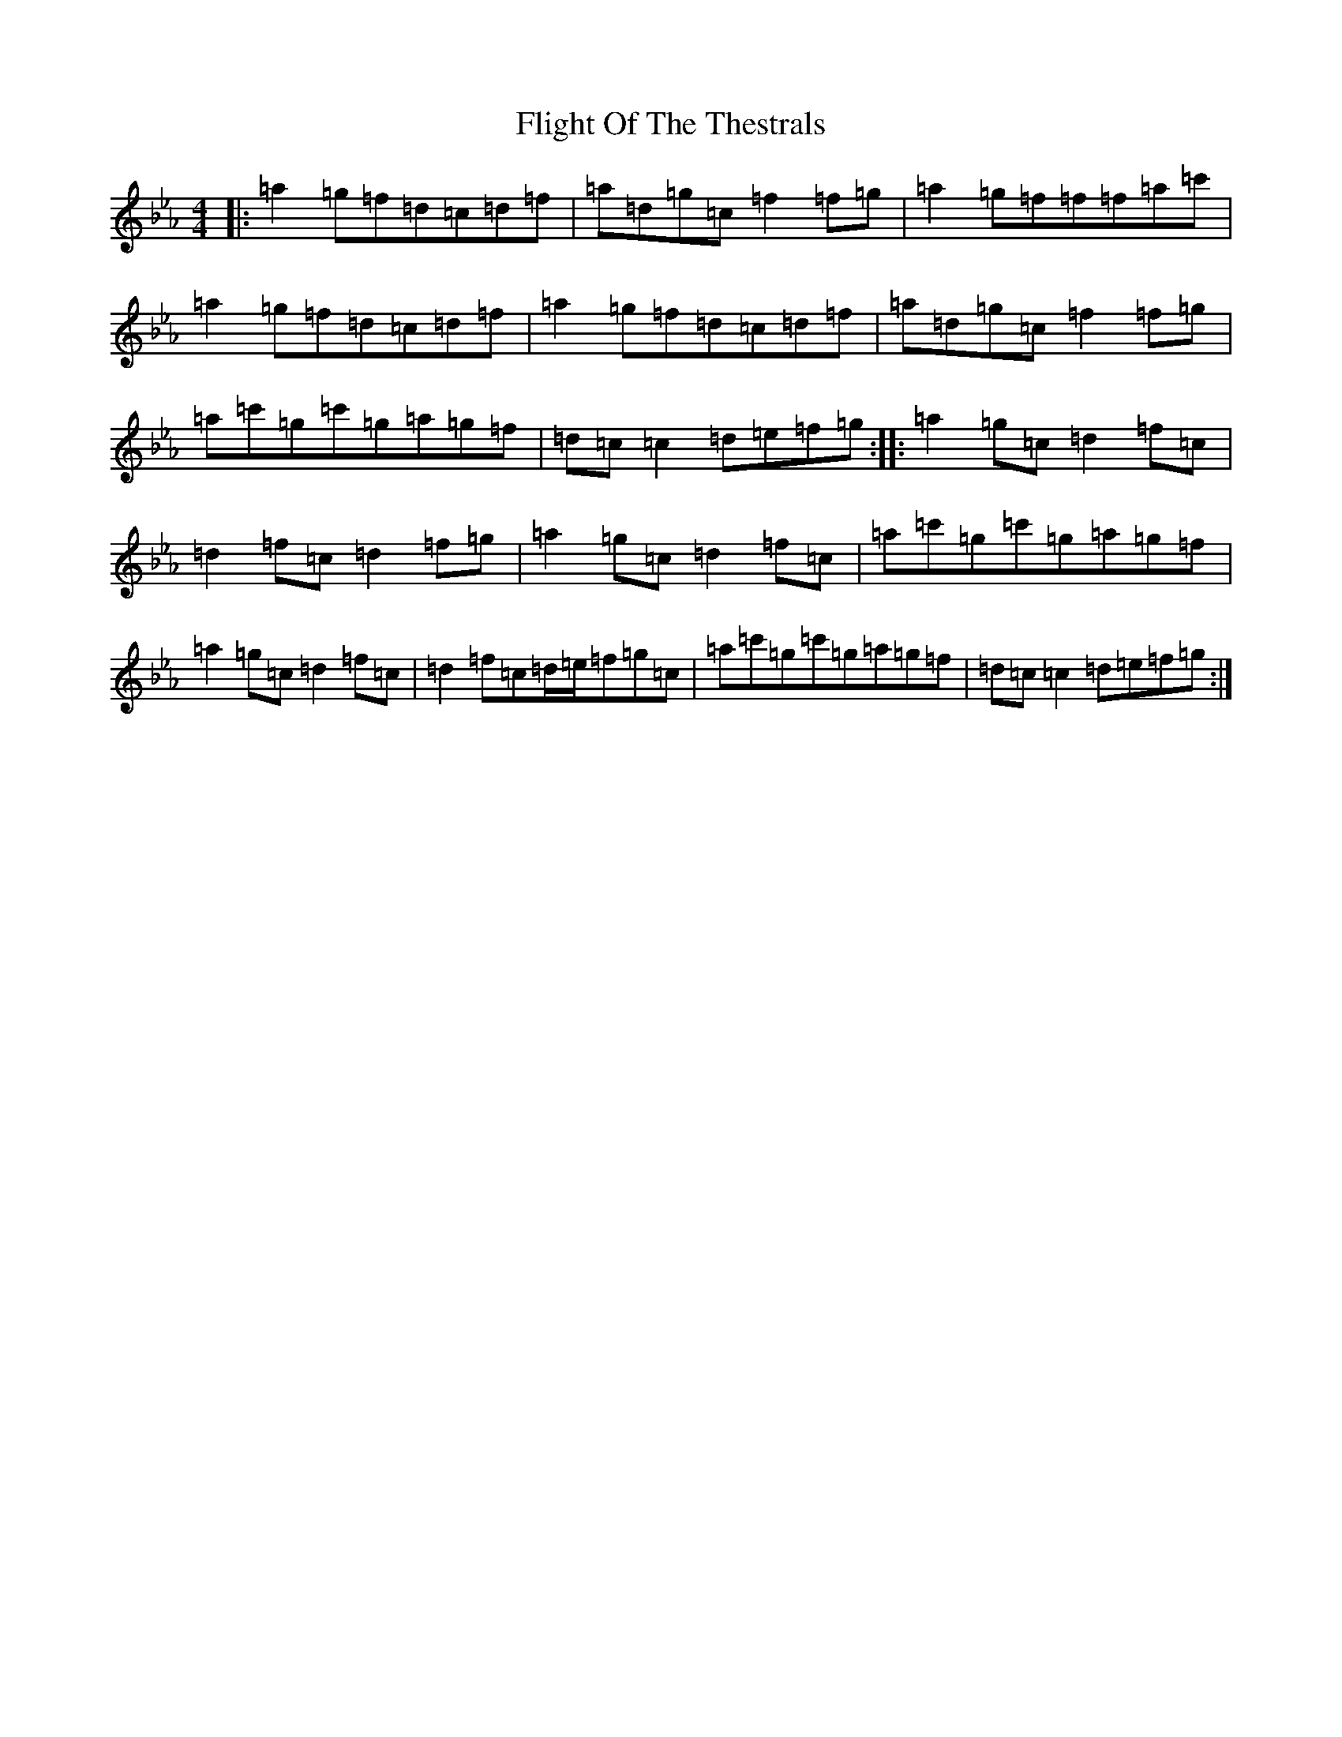 X: 13849
T: Flight Of The Thestrals
S: https://thesession.org/tunes/10856#setting10856
Z: A minor
R: jig
M:4/4
L:1/8
K: C minor
|:=a2=g=f=d=c=d=f|=a=d=g=c=f2=f=g|=a2=g=f=f=f=a=c'|=a2=g=f=d=c=d=f|=a2=g=f=d=c=d=f|=a=d=g=c=f2=f=g|=a=c'=g=c'=g=a=g=f|=d=c=c2=d=e=f=g:||:=a2=g=c=d2=f=c|=d2=f=c=d2=f=g|=a2=g=c=d2=f=c|=a=c'=g=c'=g=a=g=f|=a2=g=c=d2=f=c|=d2=f=c=d/2=e/2=f=g=c|=a=c'=g=c'=g=a=g=f|=d=c=c2=d=e=f=g:|